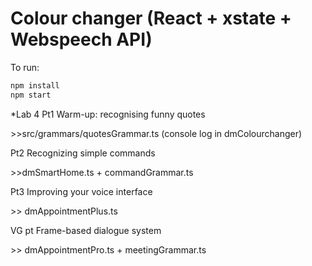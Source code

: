 * Colour changer (React + xstate + Webspeech API)
To run:
#+begin_src sh
  npm install
  npm start
#+end_src


*Lab 4
Pt1 Warm-up: recognising funny quotes

>>src/grammars/quotesGrammar.ts (console log in dmColourchanger) 

Pt2 Recognizing simple commands

>>dmSmartHome.ts + commandGrammar.ts 

Pt3 Improving your voice interface 

>> dmAppointmentPlus.ts 

VG pt Frame-based dialogue system 

>> dmAppointmentPro.ts + meetingGrammar.ts 
